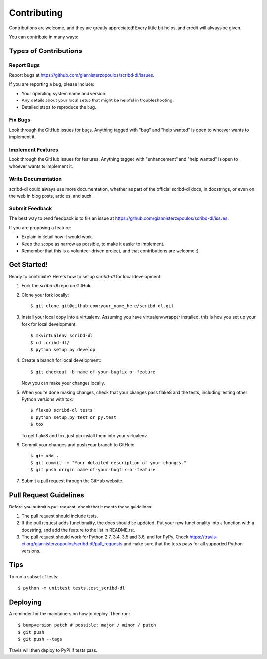 .. highlight:: shell

============
Contributing
============

Contributions are welcome, and they are greatly appreciated! Every little bit
helps, and credit will always be given.

You can contribute in many ways:

Types of Contributions
----------------------

Report Bugs
~~~~~~~~~~~

Report bugs at https://github.com/giannisterzopoulos/scribd-dl/issues.

If you are reporting a bug, please include:

* Your operating system name and version.
* Any details about your local setup that might be helpful in troubleshooting.
* Detailed steps to reproduce the bug.

Fix Bugs
~~~~~~~~

Look through the GitHub issues for bugs. Anything tagged with "bug" and "help
wanted" is open to whoever wants to implement it.

Implement Features
~~~~~~~~~~~~~~~~~~

Look through the GitHub issues for features. Anything tagged with "enhancement"
and "help wanted" is open to whoever wants to implement it.

Write Documentation
~~~~~~~~~~~~~~~~~~~

scribd-dl could always use more documentation, whether as part of the
official scribd-dl docs, in docstrings, or even on the web in blog posts,
articles, and such.

Submit Feedback
~~~~~~~~~~~~~~~

The best way to send feedback is to file an issue at https://github.com/giannisterzopoulos/scribd-dl/issues.

If you are proposing a feature:

* Explain in detail how it would work.
* Keep the scope as narrow as possible, to make it easier to implement.
* Remember that this is a volunteer-driven project, and that contributions
  are welcome :)

Get Started!
------------

Ready to contribute? Here's how to set up `scribd-dl` for local development.

1. Fork the `scribd-dl` repo on GitHub.
2. Clone your fork locally::

    $ git clone git@github.com:your_name_here/scribd-dl.git

3. Install your local copy into a virtualenv. Assuming you have virtualenvwrapper installed, this is how you set up your fork for local development::

    $ mkvirtualenv scribd-dl
    $ cd scribd-dl/
    $ python setup.py develop

4. Create a branch for local development::

    $ git checkout -b name-of-your-bugfix-or-feature

   Now you can make your changes locally.

5. When you're done making changes, check that your changes pass flake8 and the
   tests, including testing other Python versions with tox::

    $ flake8 scribd-dl tests
    $ python setup.py test or py.test
    $ tox

   To get flake8 and tox, just pip install them into your virtualenv.

6. Commit your changes and push your branch to GitHub::

    $ git add .
    $ git commit -m "Your detailed description of your changes."
    $ git push origin name-of-your-bugfix-or-feature

7. Submit a pull request through the GitHub website.

Pull Request Guidelines
-----------------------

Before you submit a pull request, check that it meets these guidelines:

1. The pull request should include tests.
2. If the pull request adds functionality, the docs should be updated. Put
   your new functionality into a function with a docstring, and add the
   feature to the list in README.rst.
3. The pull request should work for Python 2.7, 3.4, 3.5 and 3.6, and for PyPy. Check
   https://travis-ci.org/giannisterzopoulos/scribd-dl/pull_requests
   and make sure that the tests pass for all supported Python versions.

Tips
----

To run a subset of tests::


    $ python -m unittest tests.test_scribd-dl

Deploying
---------

A reminder for the maintainers on how to deploy.
Then run::

$ bumpversion patch # possible: major / minor / patch
$ git push
$ git push --tags

Travis will then deploy to PyPI if tests pass.

